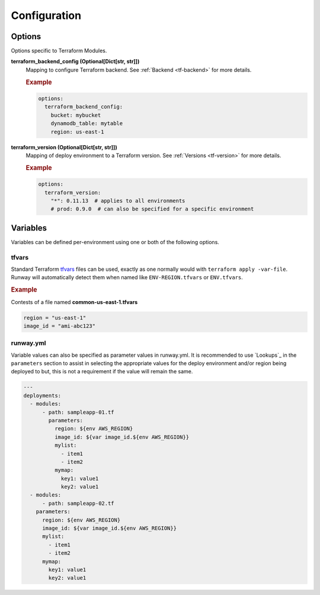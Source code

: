 #############
Configuration
#############


*******
Options
*******

Options specific to Terraform Modules.

**terraform_backend_config (Optional[Dict[str, str]])**
  Mapping to configure Terraform backend. See :ref:`Backend <tf-backend>` for more details.

  .. rubric:: Example
  .. code-block:: yaml

    options:
      terraform_backend_config:
        bucket: mybucket
        dynamodb_table: mytable
        region: us-east-1

**terraform_version (Optional[Dict[str, str]])**
  Mapping of deploy environment to a Terraform version. See :ref:`Versions <tf-version>` for more details.

  .. rubric:: Example
  .. code-block:: yaml

    options:
      terraform_version:
        "*": 0.11.13  # applies to all environments
        # prod: 0.9.0  # can also be specified for a specific environment


*********
Variables
*********

Variables can be defined per-environment using one or both of the following options.

tfvars
======

Standard Terraform `tfvars
<https://www.terraform.io/docs/configuration/variables.html#variable-definitions-tfvars-files>`__
files can be used, exactly as one normally would with ``terraform apply -var-file``.
Runway will automatically detect them when named like ``ENV-REGION.tfvars`` or ``ENV.tfvars``.

.. rubric:: Example

Contests of a file named **common-us-east-1.tfvars**

.. code-block::

  region = "us-east-1"
  image_id = "ami-abc123"


runway.yml
==========

Variable values can also be specified as parameter values in runway.yml. It
is recommended to use `Lookups`_ in the ``parameters`` section to
assist in selecting the appropriate values for the deploy environment and/or
region being deployed to but, this is not a requirement if the value will
remain the same.

.. code-block:: yaml

  ---
  deployments:
    - modules:
        - path: sampleapp-01.tf
          parameters:
            region: ${env AWS_REGION}
            image_id: ${var image_id.${env AWS_REGION}}
            mylist:
              - item1
              - item2
            mymap:
              key1: value1
              key2: value1
    - modules:
        - path: sampleapp-02.tf
      parameters:
        region: ${env AWS_REGION}
        image_id: ${var image_id.${env AWS_REGION}}
        mylist:
          - item1
          - item2
        mymap:
          key1: value1
          key2: value1

